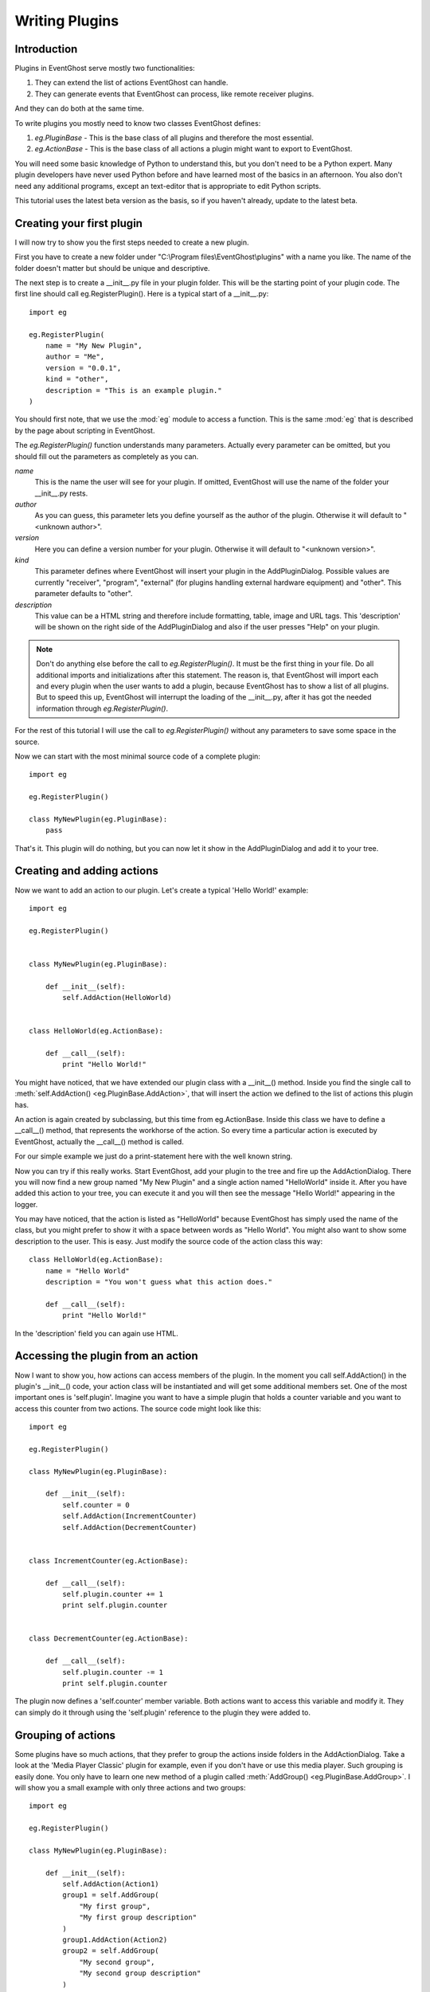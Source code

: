 ===============
Writing Plugins
===============

Introduction
------------

Plugins in EventGhost serve mostly two functionalities:

1. They can extend the list of actions EventGhost can handle.
2. They can generate events that EventGhost can process, like remote 
   receiver plugins.

And they can do both at the same time.

To write plugins you mostly need to know two classes EventGhost defines:

1. `eg.PluginBase` - This is the base class of all plugins and 
   therefore the most essential.
2. `eg.ActionBase` - This is the base class of all actions a plugin 
   might want to export to EventGhost. 

You will need some basic knowledge of Python to understand this, but you don't 
need to be a Python expert. Many plugin developers have never used Python 
before and have learned most of the basics in an afternoon. You also don't 
need any additional programs, except an text-editor that is appropriate to 
edit Python scripts.

This tutorial uses the latest beta version as the basis, so if you haven't 
already, update to the latest beta. 

Creating your first plugin
--------------------------

I will now try to show you the first steps needed to create a new plugin.

First you have to create a new folder under 
"C:\\Program files\\EventGhost\\plugins" with a name you like. The name of the 
folder doesn't matter but should be unique and descriptive.

The next step is to create a __init__.py file in your plugin folder. This 
will be the starting point of your plugin code. The first line should call 
eg.RegisterPlugin(). Here is a typical start of a __init__.py::

    import eg
    
    eg.RegisterPlugin(
        name = "My New Plugin",
        author = "Me",
        version = "0.0.1",
        kind = "other",
        description = "This is an example plugin."
    )

You should first note, that we use the :mod:`eg` module to access a function. 
This is the same :mod:`eg` that is described by the page about scripting in 
EventGhost.

The `eg.RegisterPlugin()` function understands many parameters. Actually 
every parameter can be omitted, but you should fill out the parameters as 
completely as you can.

*name*
    This is the name the user will see for your plugin. If omitted, EventGhost 
    will use the name of the folder your __init__.py rests. 

*author*
    As you can guess, this parameter lets you define yourself as the author of 
    the plugin. Otherwise it will default to "<unknown author>". 

*version*
    Here you can define a version number for your plugin. Otherwise it will 
    default to "<unknown version>". 

*kind*
    This parameter defines where EventGhost will insert your plugin in the 
    AddPluginDialog. Possible values are currently "receiver", "program", 
    "external" (for plugins handling external hardware equipment) and "other". 
    This parameter defaults to "other". 

*description*
    This value can be a HTML string and therefore include formatting, table, 
    image and URL tags. This 'description' will be shown on the right side of 
    the AddPluginDialog and also if the user presses "Help" on your plugin. 


.. note::

    Don't do anything else before the call to `eg.RegisterPlugin()`. 
    It must be the first thing in your file. Do all additional imports and 
    initializations after this statement. The reason is, that EventGhost will 
    import each and every plugin when the user wants to add a plugin, because 
    EventGhost has to show a list of all plugins. But to speed this up, 
    EventGhost will interrupt the loading of the __init__.py, after it has 
    got the needed information through `eg.RegisterPlugin()`.


For the rest of this tutorial I will use the call to `eg.RegisterPlugin()`
without any parameters to save some space in the source.

Now we can start with the most minimal source code of a complete plugin::

    import eg
    
    eg.RegisterPlugin()
    
    class MyNewPlugin(eg.PluginBase):
        pass

That's it. This plugin will do nothing, but you can now let it show in the 
AddPluginDialog and add it to your tree. 


Creating and adding actions
---------------------------

Now we want to add an action to our plugin. Let's create a typical 'Hello 
World!' example::

    import eg
    
    eg.RegisterPlugin()
    
    
    class MyNewPlugin(eg.PluginBase):
    
        def __init__(self):
            self.AddAction(HelloWorld)
    
    
    class HelloWorld(eg.ActionBase):
    
        def __call__(self):
            print "Hello World!"

You might have noticed, that we have extended our plugin class with a 
__init__() method. Inside you find the single call to 
:meth:`self.AddAction() <eg.PluginBase.AddAction>`, that 
will insert the action we defined to the list of actions this plugin has.

An action is again created by subclassing, but this time from eg.ActionBase. 
Inside this class we have to define a __call__() method, that represents the 
workhorse of the action. So every time a particular action is executed by 
EventGhost, actually the __call__() method is called.

For our simple example we just do a print-statement here with the well known 
string.

Now you can try if this really works. Start EventGhost, add your plugin to 
the tree and fire up the AddActionDialog. There you will now find a new group 
named "My New Plugin" and a single action named "HelloWorld" inside it. After 
you have added this action to your tree, you can execute it and you will then 
see the message "Hello World!" appearing in the logger.

You may have noticed, that the action is listed as "HelloWorld" because 
EventGhost has simply used the name of the class, but you might prefer to 
show it with a space between words as "Hello World". You might also want to 
show some description to the user. This is easy. Just modify the source code 
of the action class this way::

    class HelloWorld(eg.ActionBase):
        name = "Hello World"
        description = "You won't guess what this action does."
    
        def __call__(self):
            print "Hello World!"

In the 'description' field you can again use HTML.

Accessing the plugin from an action
-----------------------------------

Now I want to show you, how actions can access members of the plugin. In the 
moment you call self.AddAction() in the plugin's __init__() code, your 
action class will be instantiated and will get some additional members 
set. One of the most important ones is 'self.plugin'. Imagine you want to 
have a simple plugin that holds a counter variable and you want to access 
this counter from two actions. The source code might look like this::

    import eg
    
    eg.RegisterPlugin()
    
    class MyNewPlugin(eg.PluginBase):
    
        def __init__(self):
            self.counter = 0
            self.AddAction(IncrementCounter)
            self.AddAction(DecrementCounter)
    
    
    class IncrementCounter(eg.ActionBase):
    
        def __call__(self):
            self.plugin.counter += 1
            print self.plugin.counter
    
    
    class DecrementCounter(eg.ActionBase):
    
        def __call__(self):
            self.plugin.counter -= 1
            print self.plugin.counter
    
The plugin now defines a 'self.counter' member variable. Both actions want to 
access this variable and modify it. They can simply do it through using the 
'self.plugin' reference to the plugin they were added to. 


Grouping of actions
-------------------

Some plugins have so much actions, that they prefer to group the actions 
inside folders in the AddActionDialog. Take a look at the 'Media Player 
Classic' plugin for example, even if you don't have or use this media player. 
Such grouping is easily done. You only have to learn one new method of a 
plugin called :meth:`AddGroup() <eg.PluginBase.AddGroup>`. I will show you a 
small example with only three actions and two groups::
    
    import eg
    
    eg.RegisterPlugin()
    
    class MyNewPlugin(eg.PluginBase):
    
        def __init__(self):
            self.AddAction(Action1)
            group1 = self.AddGroup(
                "My first group", 
                "My first group description"
            )
            group1.AddAction(Action2)
            group2 = self.AddGroup(
                "My second group", 
                "My second group description"
            )
            group2.AddAction(Action3)
 
        
    class Action1(eg.ActionBase):
    
        def __call__(self):
            print "Action1 called"
    
    
    class Action2(eg.ActionBase):
    
        def __call__(self):
            print "Action2 called"
    
    
    class Action3(eg.ActionBase):
    
        def __call__(self):
            print "Action3 called"

So this should be easy to understand. Instead of calling self.AddAction(), we 
use self.AddGroup() here to create a new group and remember the returned 
object. We then call AddAction() on this returned object to add our actions 
to this group. You can even call AddGroup() on the object returned from 
AddGroup() to get even deeper nested groups. 


Making a plugin configurable
----------------------------

Till now we only have overwritten the __init__() method of a plugin. But if 
your plugin wants to have configuration options, your plugin needs parameters 
and you need to know some more methods. We will start with the 
:meth:`~eg.PluginBase.Configure` method.

To make a nice configuration dialog in Python, you have to use wxPython 
functions. wxPython is a great GUI toolkit but it is quite big and complex. 
But don't be afraid. You don't need to know it with all odds and ends. Most 
times you can simply use some code from another plugin, that has similar 
configuration elements as you intend. And if you get stuck, feel free to ask 
in the EventGhost forum to get some help. People who are familiar with 
wxPython can construct a nice dialog in minutes.

So let me show you a small demo again of a plugin with a configuration dialog. 
This one is really simple, as it only has a single string option.
::

    import eg
    
    eg.RegisterPlugin()
    
    class MyNewPlugin(eg.PluginBase):
    
        def Configure(self, myString=""):
            panel = eg.ConfigPanel()
            textControl = wx.TextCtrl(panel, -1, myString)
            panel.sizer.Add(textControl, 1, wx.EXPAND)
            while panel.Affirmed():
                panel.SetResult(textControl.GetValue())

If you add this plugin, you will see that the user gets a dialog box with a 
single text box inside. It doesn't look nice, but this doesn't matter now, 
since I only want to demonstrate how things work.

Nearly all configuration dialogs follow the same scheme.

#. Define a :meth:`~eg.PluginBase.Configure` method, that has as 
   many parameters as you need. All parameters must be default parameters, 
   because if the plugin is added freshly, EventGhost can't know what and how 
   many parameters you want.
#. Then let EventGhost pre-build a panel through the creation of a
   :class:`eg.ConfigPanel` instance.
#. Now you create as many wxPython controls as you need and set their initial
   value with the parameters you got through the 
   :meth:`~eg.PluginBase.Configure` method. In this case we only have 
   *myString* and use it as value to a :class:`wx.TextCtrl`.
#. You now have to add these controls to the wx.Sizer of the panel with 
   panel.sizer.Add(). (Or you have to create a new wx.Sizer and add this sizer 
   to panel.sizer, but therefore you need more knowledge of wx.Sizers.)
#. Then you call panel.Affirmed() in a loop. This method of the panel will 
   finish the setup of the dialog and display it to the user. If the user 
   dismisses the dialog with the cancel button, this method will return False 
   and you are done.
#. If panel.Affirmed() returns True, you have to return the current settings 
   the user has made through panel.SetResult(...). In this case we get the 
   current setting of the text box by using GetValue() on it. 

If you now type something into this text box and press Ok, you will find that 
if you reconfigure the plugin, this text is already set. It will even survive 
if you save your EventGhost configuration and restart EventGhost.

It is needed to use panel.Affirmed() and panel.SetResult(...) in a loop, 
because the user might also use the Apply button and EventGhost needs to know 
the current settings from the panel without dismissing it completely.

Before I can show you how to actually use this parameter you have to learn 
some more methods of a plugin:


Other important methods of a plugin
-----------------------------------

:meth:`__start__([, *args]) <eg.PluginBase.__start__>`

    This method will be called, when your plugin gets enabled.
    
:meth:`__stop__() <eg.PluginBase.__stop__>`

    This method will be called, when your plugin gets disabled.
    
:meth:`__close__() <eg.PluginBase.__close__>`

    This method gets called, when your plugin gets unloaded.


Lets make a simple example where you can explore this::

    import eg
    
    eg.RegisterPlugin()
    
    print "MyNewPlugin module code gets loaded."
    
    
    class MyNewPlugin(eg.PluginBase):
    
        def __init__(self):
            print "MyNewPlugin is inited."
    
        def __start__(self, myString):
            print "MyNewPlugin is started with parameter: " + myString
    
        def __stop__(self):
            print "MyNewPlugin is stopped."
    
        def __close__(self):
            print "MyNewPlugin is closed."
    
        def Configure(self, myString=""):
            panel = eg.ConfigPanel()
            textControl = wx.TextCtrl(panel, -1, myString)
            panel.sizer.Add(textControl, 1, wx.EXPAND)
            while panel.Affirmed():
                panel.SetResult(textControl.GetValue())

If the user adds this plugin to its configuration the call order is as follows:

1. The plugin module code (__init__.py) gets loaded, similar to an import
2. The plugin gets instantiated and its __init__() method gets called. The 
   plugin should add all actions it wants to publish through calls to 
   AddAction() in its __init__() method.
3. If the plugin has any parameters that need to be set up, the Configure() 
   method is called and the user has to make the appropriate settings. As 
   soon as the user presses the Ok button, EventGhost will receive the 
   parameters and store them.
4. Now the :meth:`~eg.PluginBase.__start__` method is called 
   and the plugin will receive the stored parameters. So it will receive the 
   same parameters that Configure() has returned.
5. If EventGhost is about to quit or the plugin gets deleted by the user, the 
   :meth:`~eg.PluginBase.__stop__` method is called and then the 
   __close__() method immediately after that. 

If the user now disables your running plugin in the tree, your 
:meth:`~eg.PluginBase.__stop__` methods gets called and if he re-enables the 
plugin, the :meth:`~eg.PluginBase.__start__` method is called again.

If the plugin is already stored in the configuration of the user and 
EventGhost will load this configuration, the same will happen with the only 
difference, that the Configure() method is not called again, as EventGhost 
already knows the parameters it should supply to the 
:meth:`~eg.PluginBase.__start__` method. And if the 
configuration was saved with your plugin in disabled state, your plugin will 
not get a :meth:`~eg.PluginBase.__start__` call.

So the :meth:`~eg.PluginBase.__start__` and :meth:`~eg.PluginBase.__stop__` 
methods are always called in a pair. If the plugins 
:meth:`~eg.PluginBase.__start__` method was called, the plugin 
can be sure its :meth:`~eg.PluginBase.__stop__` method will also 
be called at some time.

If the user wants to change some parameters of the plugin, the following will 
happen:

1. Configure() is called (with the old parameters).
2. If the user presses the cancel button inside the configuration dialog, 
   nothing more will happen.
3. If the user presses the OK button the Configure() method has to return the 
   new parameters and if the plugin is enabled already, the plugins 
   :meth:`~eg.PluginBase.__stop__` method will be called and 
   immediately after that the :meth:`~eg.PluginBase.__start__` 
   method with the new parameters. 

So what is important to know is, that the plugin will get its parameters 
through the :meth:`~eg.PluginBase.__start__` method and not as 
you might have expected through the __init__() method.


Making actions configurable
---------------------------

To make actions configurable you basically do the same as for the plugin 
configuration. Again you have to define a Configure() method, but this time 
for the eg.ActionBase. Instead of a special method like __start__(), an 
action will receive the parameters directly through the __call__() method.
::

    import eg
    
    eg.RegisterPlugin()
    
    class MyNewPlugin(eg.PluginBase):
    
        def __init__(self):
            self.AddAction(PrintString)
    
    
    class PrintString(eg.ActionBase):
    
        def __call__(self, myString):
            print myString
            
        def Configure(self, myString=""):
            panel = eg.ConfigPanel()
            textControl = wx.TextCtrl(panel, -1, myString)
            panel.sizer.Add(textControl, 1, wx.EXPAND)
            while panel.Affirmed():
                panel.SetResult(textControl.GetValue())

As you can see, the Configure() method is absolutely identical to the one we 
used above for the plugin. 
  
Generating events
-----------------

As said in the introduction, one purpose of some plugins is to generate 
events. EventGhost's architecture has special support for "enduring" events. 
Imagine you press and hold a button on your remote, then EventGhost might 
have to do some actions dependant of the duration of the press, like 
AutoRepeat. Therefore you have to generate an enduring event and end this 
event later if the button is released.

Other plugins only generate "short-term" events, that indicate a change on 
something, but don't have a duration.

Short-term events
^^^^^^^^^^^^^^^^^

The last mentioned type of events is simply generated. You just have to call 
the plugin's method :meth:`self.TriggerEvent() <eg.PluginBase.TriggerEvent>` 
with an appropriate event string.

Typically a plugin that is generating events, has to monitor some state and 
then fires the event if some condition is met. Therefore in most cases it has 
to create a thread that runs independent from EventGhost's processing. Here I 
will show you the source of a simple plugin, that fires an event every 10 
seconds to EventGhost::

    import eg
    
    eg.RegisterPlugin()
    
    from threading import Event, Thread
    
    class MyPlugin(eg.PluginBase):
    
        def __start__(self):
            self.stopThreadEvent = Event()
            thread = Thread(
                target=self.ThreadLoop, 
                args=(self.stopThreadEvent, )
            )
            thread.start()
            
        def __stop__(self):
            self.stopThreadEvent.set()
            
        def ThreadLoop(self, stopThreadEvent):
            while not stopThreadEvent.isSet():
                self.TriggerEvent("MyTimerEvent")
                stopThreadEvent.wait(10.0)

One important thing you should notice, is the starting of the thread in the 
__start__() method of the plugin and stopping it in the __stop__() method. A 
plugin should only generate events if its __start__() method was called, so 
it will not generate events if the plugin was disabled by the user. Please 
follow this convention, to only generate events after __start__() is called 
and stop event generation if __stop__() is called.


Enduring events
^^^^^^^^^^^^^^^

[more to come...]


Further reading
---------------

You should now have the basic knowledge to understand some already written 
plugins. A recommended start is the source code of the Winamp plugin, as it 
has some comments and is relative simple. The next one could be the 
Foobar2000 plugin, as it shows how to create many similar actions from a list 
of data. This technique is even more used in the "Media Player Classic" 
plugin. Then you should take a look at the definition of 
:class:`eg.PluginBase` and :class:`eg.ActionBase` in the EventGhost API 
Documentation. There you can see which members of the classes are defined, so 
you won't accidentally overwrite them in your own plugin. 


